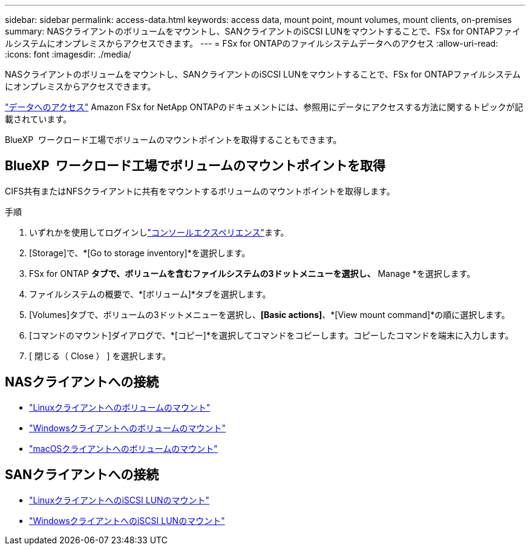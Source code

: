 ---
sidebar: sidebar 
permalink: access-data.html 
keywords: access data, mount point, mount volumes, mount clients, on-premises 
summary: NASクライアントのボリュームをマウントし、SANクライアントのiSCSI LUNをマウントすることで、FSx for ONTAPファイルシステムにオンプレミスからアクセスできます。 
---
= FSx for ONTAPのファイルシステムデータへのアクセス
:allow-uri-read: 
:icons: font
:imagesdir: ./media/


[role="lead"]
NASクライアントのボリュームをマウントし、SANクライアントのiSCSI LUNをマウントすることで、FSx for ONTAPファイルシステムにオンプレミスからアクセスできます。

link:https://docs.aws.amazon.com/fsx/latest/ONTAPGuide/supported-fsx-clients.html["データへのアクセス"^] Amazon FSx for NetApp ONTAPのドキュメントには、参照用にデータにアクセスする方法に関するトピックが記載されています。

BlueXP  ワークロード工場でボリュームのマウントポイントを取得することもできます。



== BlueXP  ワークロード工場でボリュームのマウントポイントを取得

CIFS共有またはNFSクライアントに共有をマウントするボリュームのマウントポイントを取得します。

.手順
. いずれかを使用してログインしlink:https://docs.netapp.com/us-en/workload-setup-admin/console-experiences.html["コンソールエクスペリエンス"^]ます。
. [Storage]で、*[Go to storage inventory]*を選択します。
. FSx for ONTAP *タブで、ボリュームを含むファイルシステムの3ドットメニューを選択し、* Manage *を選択します。
. ファイルシステムの概要で、*[ボリューム]*タブを選択します。
. [Volumes]タブで、ボリュームの3ドットメニューを選択し、*[Basic actions]*、*[View mount command]*の順に選択します。
. [コマンドのマウント]ダイアログで、*[コピー]*を選択してコマンドをコピーします。コピーしたコマンドを端末に入力します。
. [ 閉じる（ Close ） ] を選択します。




== NASクライアントへの接続

* link:https://docs.aws.amazon.com/fsx/latest/ONTAPGuide/attach-linux-client.html["Linuxクライアントへのボリュームのマウント"^]
* link:https://docs.aws.amazon.com/fsx/latest/ONTAPGuide/attach-windows-client.html["Windowsクライアントへのボリュームのマウント"^]
* link:https://docs.aws.amazon.com/fsx/latest/ONTAPGuide/attach-mac-client.html["macOSクライアントへのボリュームのマウント"^]




== SANクライアントへの接続

* link:https://docs.aws.amazon.com/fsx/latest/ONTAPGuide/mount-iscsi-luns-linux.html["LinuxクライアントへのiSCSI LUNのマウント"^]
* link:https://docs.aws.amazon.com/fsx/latest/ONTAPGuide/mount-iscsi-windows.html["WindowsクライアントへのiSCSI LUNのマウント"^]

